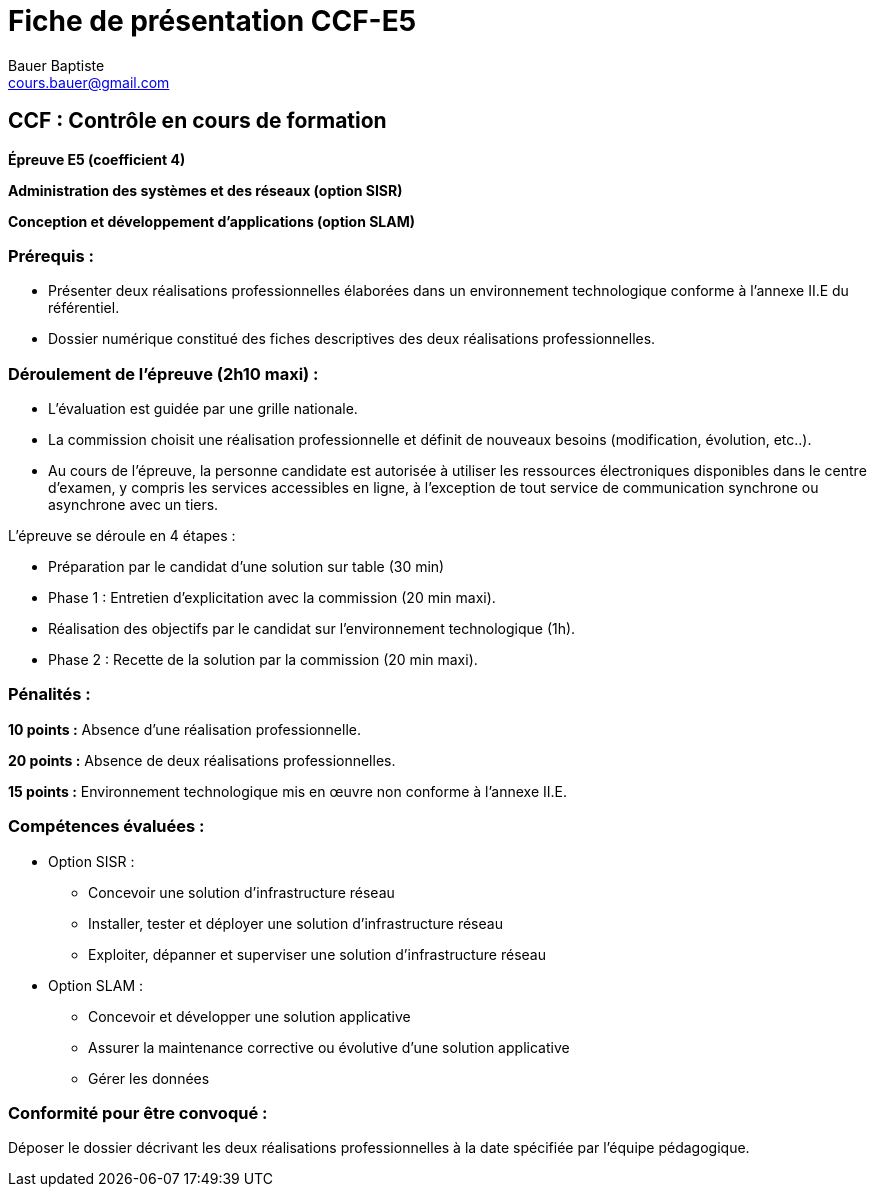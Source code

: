 = Fiche de présentation CCF-E5
Bauer Baptiste <cours.bauer@gmail.com> 
:description: Fiche de présentation CCF-E5. 
:sectanchors: 
:url-repo: https://github.com/BTS-SIO2

== CCF : Contrôle en cours de formation

[example]
====
**Épreuve E5 (coefficient 4)**

**Administration des systèmes et des réseaux (option SISR)**

**Conception et développement d’applications (option SLAM)**
====


=== Prérequis :
* Présenter deux réalisations professionnelles élaborées dans un environnement technologique conforme à l’annexe II.E du référentiel.
* Dossier numérique constitué des fiches descriptives des deux réalisations professionnelles.

=== Déroulement de l’épreuve (2h10 maxi) :
* L'évaluation est guidée par une grille nationale.
* La commission choisit une réalisation professionnelle et définit de nouveaux besoins (modification, évolution, etc..).
* Au cours de l’épreuve, la personne candidate est autorisée à utiliser les ressources électroniques disponibles dans le centre d’examen, y compris les services accessibles en ligne, à l’exception de tout service de communication synchrone ou asynchrone avec un tiers.

L’épreuve se déroule en 4 étapes :

* Préparation par le candidat d'une solution sur table (30 min)
* Phase 1 : Entretien d’explicitation avec la commission (20 min maxi).
* Réalisation des objectifs par le candidat sur l’environnement technologique (1h).
* Phase 2 : Recette de la solution par la commission (20 min maxi).

=== Pénalités : 
**10 points :** Absence d’une réalisation professionnelle.

**20 points :** Absence de deux réalisations professionnelles.

**15 points :** Environnement technologique mis en œuvre non conforme à l’annexe II.E.


=== Compétences évaluées :

* Option SISR :
    ** Concevoir une solution d’infrastructure réseau
	** Installer, tester et déployer une solution d’infrastructure réseau
	** Exploiter, dépanner et superviser une solution d’infrastructure réseau


* Option SLAM :
	** Concevoir et développer une solution applicative
	** Assurer la maintenance corrective ou évolutive d’une solution applicative
	** Gérer les données

=== Conformité pour être convoqué :
 
Déposer le dossier décrivant les deux réalisations professionnelles à la date spécifiée par l’équipe pédagogique.

